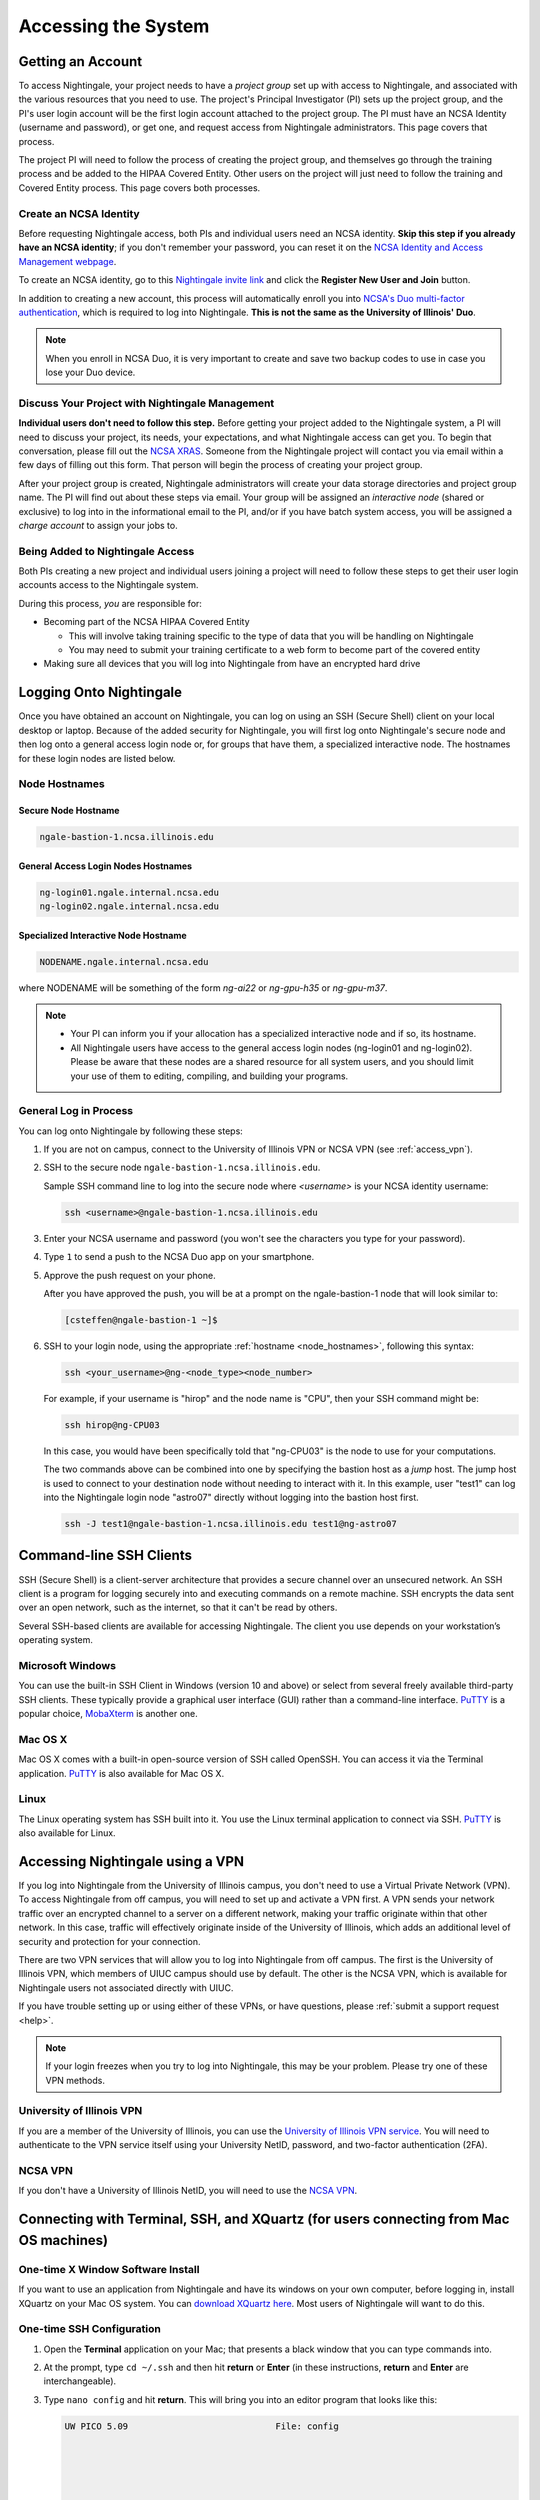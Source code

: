 .. _access:

Accessing the System
=========================

Getting an Account
-------------------

To access Nightingale, your project needs to have a *project group* set up with access to Nightingale, and associated with the various resources that you need to use. The project's Principal Investigator (PI) sets up the project group, and the PI's user login account will be the first login account attached to the project group. The PI must have an NCSA Identity (username and password), or get one, and request access from Nightingale administrators. This page covers that process.  

The project PI will need to follow the process of creating the project group, and themselves go through the training process and be added to the HIPAA Covered Entity. Other users on the project will just need to follow the training and Covered Entity process. This page covers both processes.  

Create an NCSA Identity
~~~~~~~~~~~~~~~~~~~~~~~~~~

Before requesting Nightingale access, both PIs and individual users need an NCSA identity. **Skip this step if you already have an NCSA identity**; if you don't remember your password, you can reset it on the `NCSA Identity and Access Management webpage <https://identity.ncsa.illinois.edu/>`_.

To create an NCSA identity, go to this `Nightingale invite link <https://go.ncsa.illinois.edu/ngale_identity>`_ and click the **Register New User and Join** button.

In addition to creating a new account, this process will automatically enroll you into `NCSA's Duo multi-factor authentication <https://go.ncsa.illinois.edu/2fa>`_, which is required to log into Nightingale. **This is not the same as the University of Illinois' Duo**. 

.. note::
   
   When you enroll in NCSA Duo, it is very important to create and save two backup codes to use in case you lose your Duo device.  

Discuss Your Project with Nightingale Management
~~~~~~~~~~~~~~~~~~~~~~~~~~~~~~~~~~~~~~~~~~~~~~~~~~

**Individual users don't need to follow this step.**  Before getting your project added to the Nightingale system, a PI will need to discuss your project, its needs, your expectations, and what Nightingale access can get you. To begin that conversation, please fill out the `NCSA XRAS <https://xras-submit.ncsa.illinois.edu/opportunities/531957/requests/new>`_. Someone from the Nightingale project will contact you via email within a few days of filling out this form. That person will begin the process of creating your project group.  

After your project group is created, Nightingale administrators will create your data storage directories and project group name. The PI will find out about these steps via email. Your group will be assigned an *interactive node* (shared or exclusive) to log into in the informational email to the PI, and/or if you have batch system access, you will be assigned a *charge account* to assign your jobs to.  

Being Added to Nightingale Access
~~~~~~~~~~~~~~~~~~~~~~~~~~~~~~~~~~~

Both PIs creating a new project and individual users joining a project will need to follow these steps to get their user login accounts access to the Nightingale system.  

During this process, *you* are responsible for:

* Becoming part of the NCSA HIPAA Covered Entity

  * This will involve taking training specific to the type of data that you will be handling on Nightingale
  
  * You may need to submit your training certificate to a web form to become part of the covered entity

* Making sure all devices that you will log into Nightingale from have an encrypted hard drive

Logging Onto Nightingale
--------------------------

Once you have obtained an account on Nightingale, you can log on using an SSH (Secure Shell) client on your local desktop or laptop. 
Because of the added security for Nightingale, you will first log onto Nightingale's secure node and then log onto a general access login node or, for groups that have them, a specialized interactive node. The hostnames for these login nodes are listed below.

.. _node_hostnames:

Node Hostnames
~~~~~~~~~~~~~~~

Secure Node Hostname
$$$$$$$$$$$$$$$$$$$$$$

.. code-block:: terminal

   ngale-bastion-1.ncsa.illinois.edu 

General Access Login Nodes Hostnames
$$$$$$$$$$$$$$$$$$$$$$$$$$$$$$$$$$$$$$

.. code-block:: terminal

   ng-login01.ngale.internal.ncsa.edu
   ng-login02.ngale.internal.ncsa.edu

Specialized Interactive Node Hostname
$$$$$$$$$$$$$$$$$$$$$$$$$$$$$$$$$$$$$$

.. code-block:: terminal

   NODENAME.ngale.internal.ncsa.edu

where NODENAME will be something of the form *ng-ai22* or *ng-gpu-h35* or *ng-gpu-m37*. 

.. note::

   - Your PI can inform you if your allocation has a specialized interactive node and if so, its hostname.
   - All Nightingale users have access to the general access login nodes (ng-login01 and ng-login02). Please be aware that these nodes are a shared resource for all system users, and you should limit your use of them to editing, compiling, and building your programs.

General Log in Process
~~~~~~~~~~~~~~~~~~~~~~~

You can log onto Nightingale by following these steps:

#. If you are not on campus, connect to the University of Illinois VPN or NCSA VPN (see :ref:`access_vpn`).
#. SSH to the secure node ``ngale-bastion-1.ncsa.illinois.edu``.
   
   Sample SSH command line to log into the secure node where *<username>* is your NCSA identity username:
   
   .. code-block:: terminal

      ssh <username>@ngale-bastion-1.ncsa.illinois.edu

#. Enter your NCSA username and password (you won't see the characters you type for your password).
#. Type ``1`` to send a push to the NCSA Duo app on your smartphone.
#. Approve the push request on your phone.

   After you have approved the push, you will be at a prompt on the ngale-bastion-1 node that will look similar to:
   
   .. code-block:: terminal

      [csteffen@ngale-bastion-1 ~]$

#. SSH to your login node, using the appropriate :ref:`hostname <node_hostnames>`, following this syntax:
   
   .. code-block:: terminal

      ssh <your_username>@ng-<node_type><node_number>

   For example, if your username is "hirop" and the node name is "CPU", then your SSH command might be:
   
   .. code-block:: terminal

      ssh hirop@ng-CPU03
   
   In this case, you would have been specifically told that "ng-CPU03" is the node to use for your computations.

   The two commands above can be combined into one by specifying the bastion host as a *jump* host. The jump host is used to connect to your destination node without needing to interact with it. In this example, user "test1" can log into the Nightingale login node "astro07" directly without logging into the bastion host first.
   
   .. code-block:: terminal

      ssh -J test1@ngale-bastion-1.ncsa.illinois.edu test1@ng-astro07

Command-line SSH Clients
--------------------------

SSH (Secure Shell) is a client-server architecture that provides a secure channel over an unsecured network. An SSH client is a program for logging securely into and executing commands on a remote machine. SSH encrypts the data sent over an open network, such as the internet, so that it can't be read by others.

Several SSH-based clients are available for accessing Nightingale. The client you use depends on your workstation’s operating system.

Microsoft Windows
~~~~~~~~~~~~~~~~~~~

You can use the built-in SSH Client in Windows (version 10 and above) or select from several freely available third-party SSH clients. 
These typically provide a graphical user interface (GUI) rather than a command-line interface. `PuTTY <http://www.chiark.greenend.org.uk/~sgtatham/putty/>`_ is a popular choice, `MobaXterm <http://mobaxterm.mobatek.net/>`_ is another one.

Mac OS X
~~~~~~~~~

Mac OS X comes with a built-in open-source version of SSH called OpenSSH. You can access it via the Terminal application. 
`PuTTY <http://www.chiark.greenend.org.uk/~sgtatham/putty/>`_ is also available for Mac OS X.

Linux
~~~~~~~

The Linux operating system has SSH built into it. You use the Linux terminal application to connect via SSH. 
`PuTTY <http://www.chiark.greenend.org.uk/~sgtatham/putty/>`_ is also available for Linux.

.. _access_vpn:

Accessing Nightingale using a VPN
-----------------------------------

If you log into Nightingale from the University of Illinois campus, you don't need to use a Virtual Private Network (VPN). To access Nightingale from off campus, you will need to set up and activate a VPN first. A VPN sends your network traffic over an encrypted channel to a server on a different network, making your traffic originate within that other network. In this case, traffic will effectively originate inside of the University of Illinois, which adds an additional level of security and protection for your connection.  

There are two VPN services that will allow you to log into Nightingale from off campus. The first is the University of Illinois VPN, which members of UIUC campus should use by default. The other is the NCSA VPN, which is available for Nightingale users not associated directly with UIUC. 

If you have trouble setting up or using either of these VPNs, or have questions, please :ref:`submit a support request <help>`.  

.. note::

   If your login freezes when you try to log into Nightingale, this may be your problem.  Please try one of these VPN methods.  

University of Illinois VPN
~~~~~~~~~~~~~~~~~~~~~~~~~~~~

If you are a member of the University of Illinois, you can use the `University of Illinois VPN service <https://answers.uillinois.edu/illinois/98773>`_.  You will need to authenticate to the VPN service itself using your University NetID, password, and two-factor authentication (2FA).  

NCSA VPN
~~~~~~~~~

If you don't have a University of Illinois NetID, you will need to use the `NCSA VPN <https://wiki.ncsa.illinois.edu/display/cybersec/Virtual+Private+Network+%28VPN%29+Service>`_.  

Connecting with Terminal, SSH, and XQuartz (for users connecting from Mac OS machines)
----------------------------------------------------------------------------------------

One-time X Window Software Install
~~~~~~~~~~~~~~~~~~~~~~~~~~~~~~~~~~~~

If you want to use an application from Nightingale and have its windows on your own computer, before logging in, install XQuartz on your Mac OS system. You can `download XQuartz here <https://www.xquartz.org/>`_. Most users of Nightingale will want to do this.  

One-time SSH Configuration 
~~~~~~~~~~~~~~~~~~~~~~~~~~~~

#. Open the **Terminal** application on your Mac; that presents a black window that you can type commands into. 

#. At the prompt, type ``cd ~/.ssh`` and then hit **return** or **Enter** (in these instructions, **return** and **Enter** are interchangeable).  

#. Type ``nano config`` and hit **return**. This will bring you into an editor program that looks like this:

   .. code-block:: terminal

       UW PICO 5.09                            File: config                               







       ^G Get Help   ^O WriteOut   ^R Read File  ^Y Prev Pg    ^K Cut Text   ^C Cur Pos    
       ^X Exit       ^J Justify    ^W Where is   ^V Next Pg    ^U UnCut Text ^T To Spell   

   This allows you to edit a configuration file that sets up connections to the outside world, so you don't have to type as much all the time. 

#. Copy the lines from the below code block, you will modify them in your window per the next steps. 

   .. code-block:: terminal

      Host ngb1
        HostName ngale-bastion-1.ncsa.illinois.edu
        ControlMaster auto
        ControlPath /tmp/ssh_mux_%h_%p_%r
        ControlPersist 5h
        User YOUR_USERNAME

      Host ng-login01
        HostName ng-login01.ngale.internal.ncsa.edu
        ProxyJump ngb1
        User YOUR_USERNAME

#. After pasting the above lines into the file, use the arrow keys to position your cursor and replace "YOUR_USERNAME" with your NCSA identity username. If you have an interactive node assigned to you, you can add another copy of the last stanza of the configuration file, and in that stanza, replace "ng-login01" with the name of *your* login node.  

   For example, a user with username "hirop" with the assigned node "ng-gpu-x07" would have the below configuration file.  

   .. code-block:: terminal

      Host ngb1
        HostName ngale-bastion-1.ncsa.illinois.edu
        ControlMaster auto
        ControlPath /tmp/ssh_mux_%h_%p_%r
        ControlPersist 5h
        User hirop

      Host ng-login01
        HostName ng-login01.ngale.internal.ncsa.edu
        ProxyJump ngb1
        User hirop
      
      Host ng-gpu-x07
        HostName ng-gpu-x07.ngale.internal.ncsa.edu
        ProxyJump ngb1
        User hirop
      
#. Once you have finished editing the file, hit **control-O** to write the file.

#. Hit **return** to confirm the file name. 

#. Hit **control-X** to exit the editor, and you are back at the prompt.  
      
Logging Into Nightingale
~~~~~~~~~~~~~~~~~~~~~~~~~~
      
Once the above, one-time, steps are complete, follow the below steps each time you want to log into Nightingale to work.

#. Type the following at the prompt (if you are logging into an interactive node, replace "ng-login01" with the name of that interactive node):

   ``ssh -X ng-login01``

   You may see a message that begins "The authenticity of host...." and ends with "Are you sure you want to continue connecting (yes/no/[fingerprint])?" You may safely type ``yes`` then hit **return**.  

#. Enter your NCSA (kerberos) password at the prompt. You **won't see your characters** echoed back to the screen; just type it blindly.  

#. There will be a Duo prompt asking for a passcode or for "option 1". You may either:

   - Type ``1``, then your phone Duo will ask you for login confirmation. 
   
   Or 

   - Enter a 6-digit password from the **NCSA** entry of your Duo app.  

#. Again enter your NCSA password at the prompt. You again **won't see your characters** echoed to the screen; just type it blindly.  

#. You should now be at a prompt that reflects that you are on a Nightingale node. You will know this because the prompt (the bottom line in your terminal or SSH window) will contain the name of the machine you are working on, and that should begin with "ng-" for "NightinGale". It will look something like this: 

   .. code-block:: terminal

      [hirop@ng-gpu-m01 ~] $

   You can load modules and run software and access your files from there.  

Connecting with MobaXterm (for users connecting from Windows machines)
------------------------------------------------------------------------

You can install `MobaXterm <https://mobaxterm.mobatek.net/>`_ on your workstation and use it to connect to Nightingale nodes using SSH. 
MobaXterm enables an SSH connection and provides other useful utilities you can use when communicating with a cluster, such as file transfer and editing.

Follow the steps below to install MobaXterm and connect to Nightingale. Nightingale has extra security to protect the data stored on it, so configuring this connection is slightly more complicated than other HPC clusters. The difference involves adding the SSH connection to the secure bastion node; this is described in Steps 5 and 6.

One-time setup
~~~~~~~~~~~~~~~

This section is the one-time setup on your Windows machine so that it can connect to Nightingale.  

#. `Download MobaXterm <https://mobaxterm.mobatek.net/download-home-edition.html>`_ and install it on your Windows workstation. 

   You can install either the Portable or Installer edition of MobaXterm. You will need to have admin privileges to install the Installer edition. 
   The Portable edition does not require admin privileges, to use it just **extract** the downloaded zip file and click **mobaxterm.exe**.

#. Launch the MobaXterm application and click the **Session** button in the upper left of the window to start an SSH session.

   ..  image:: images/accessing/ng_mxt_session_button.gif
       :alt: MobaXterm initial window with Session button circled.

#. Select **SSH** from the session types displayed and click the **OK** button. 

   ..  image:: images/accessing/XC_01_select_ssh.png
       :alt: MobaXterm Session window with SSH button circled.

   You will now see an area titled **Basic SSH Settings**. 

   ..  image:: images/accessing/XC_specify_host_username.png
       :alt: MobaXterm Session window with Basic SSH Settings area displayed.

#. In the **Remote host** text box, enter the name of the login node you want to access (either a general access or interactive node). Then check the **Specify username** box and enter your NCSA Identity username as shown in the following example. 

   ..  image:: images/accessing/XC_specify_host_username2.png
       :alt: MobaXterm Session window with Basic SSH Settings filled in.

#. Click the **Network settings** tab and then click the **SSH gateway (jump host)** button.

   ..  image:: images/accessing/XC_network_settings.png
       :alt: MobaXterm Session window with showing Network settings tab clicked and SSH gateway jump host button displayed.

#. In the configuration window displayed, enter ``ngale-bastion-1.ncsa.illinois.edu`` in the **Gateway host** box and your NCSA username in the **Username** box. Then click the **OK** button. 

   You may see a warning message saying that your remote host identification has changed; click the **Yes** button to continue.

   ..  image:: images/accessing/XC_jump_host_filled_in.png
       :alt: MobaXterm Session window with showing values for the SSH gateway jump host filled in.

#. You should now be back in the **Session settings** window. Click the **OK** button to initiate your SSH connection. A terminal window will be displayed asking for your password; enter your NCSA (kerberos) password and hit **Enter**.

Logging Into Nightingale
~~~~~~~~~~~~~~~~~~~~~~~~~~

Once the above, one-time, steps are complete, follow the below steps each time you want to log into Nightingale to work.

#. Open **MobaXterm**. 

#. In the left bar, there is a list of **User sessions**. Each one is a node that you configured above for logging in. Mouse over the Nightingale node you want to log into, right click, and in the resulting menu, select **execute**. 

#. A window will pop up, asking for your password. Enter your NCSA password. As you type it, you will see a row of *************. Hit **Enter** or click **OK**.

#. A second window will pop up asking for your 2FA code. Open your **Duo app**, click on the **NCSA** entry (not the *University of Illinois* entry), and type the 6-digit code displayed in the Duo app into the window. As with the password, you will see it as **********.  

#. The screen will bring up a black window without a prompt. **You may need to wait 30 seconds or a minute here.** Then it will ask for your password. Enter your NCSA password. You **won't see your characters** echoed back to the screen; just type it blindly.

#. You should have a prompt at the bottom and a file window on the left showing your directories on Nightingale. You are now ready to work.  

Account Administration
------------------------

On Nightingale there is an approval process for adding users to the system. To start the process, :ref:`submit a support request <help>`.

Other account and project administration tasks, such as resetting your password, are managed by the NCSA Identity and Group Management tools. 
See the `NCSA Allocation and Account Management documentation page <https://wiki.ncsa.illinois.edu/display/USSPPRT/NCSA+Allocation+and+Account+Management>`_ for more information.
